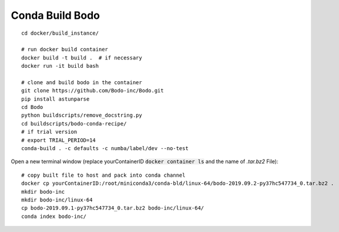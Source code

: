 .. _development:

Conda Build Bodo
----------------------
::

    cd docker/build_instance/
    
    # run docker build container
    docker build -t build .  # if necessary
    docker run -it build bash
    
    # clone and build bodo in the container
    git clone https://github.com/Bodo-inc/Bodo.git
    pip install astunparse
    cd Bodo
    python buildscripts/remove_docstring.py
    cd buildscripts/bodo-conda-recipe/
    # if trial version
    # export TRIAL_PERIOD=14
    conda-build . -c defaults -c numba/label/dev --no-test

Open a new terminal window (replace yourContainerID :code:`docker container ls` and the name of `.tar.bz2` File)::
    
    # copy built file to host and pack into conda channel
    docker cp yourContainerID:/root/miniconda3/conda-bld/linux-64/bodo-2019.09.2-py37hc547734_0.tar.bz2 .
    mkdir bodo-inc
    mkdir bodo-inc/linux-64
    cp bodo-2019.09.1-py37hc547734_0.tar.bz2 bodo-inc/linux-64/
    conda index bodo-inc/
